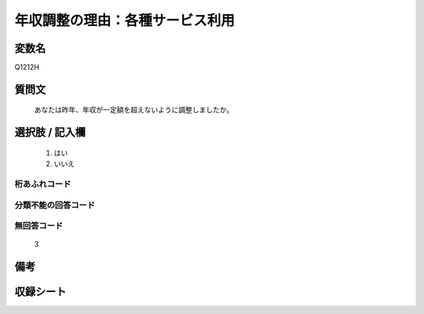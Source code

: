 .. title:: Q1212H
.. rst-class:: item

====================================================================================================
年収調整の理由：各種サービス利用
====================================================================================================

.. rst-class:: varname

変数名
==================

Q1212H

.. rst-class:: question

質問文
==================


   あなたは昨年、年収が一定額を超えないように調整しましたか。



.. rst-class:: answer

選択肢 / 記入欄
======================

  1. はい
  2. いいえ
  



.. rst-class:: overflow

桁あふれコード
-------------------------------
  


.. rst-class:: not_classified

分類不能の回答コード
-------------------------------------
  


.. rst-class:: not_available

無回答コード
-------------------------------------
  3


.. rst-class:: bikou

備考
==================
 



.. rst-class:: include_sheet

収録シート
=======================================
.. hlist::
   :columns: 3
   
   
   * p24_3
   
   * p25_3
   
   * p26_3
   
   * p27_3
   
   * p28_3
   
   


.. index:: Q1212H